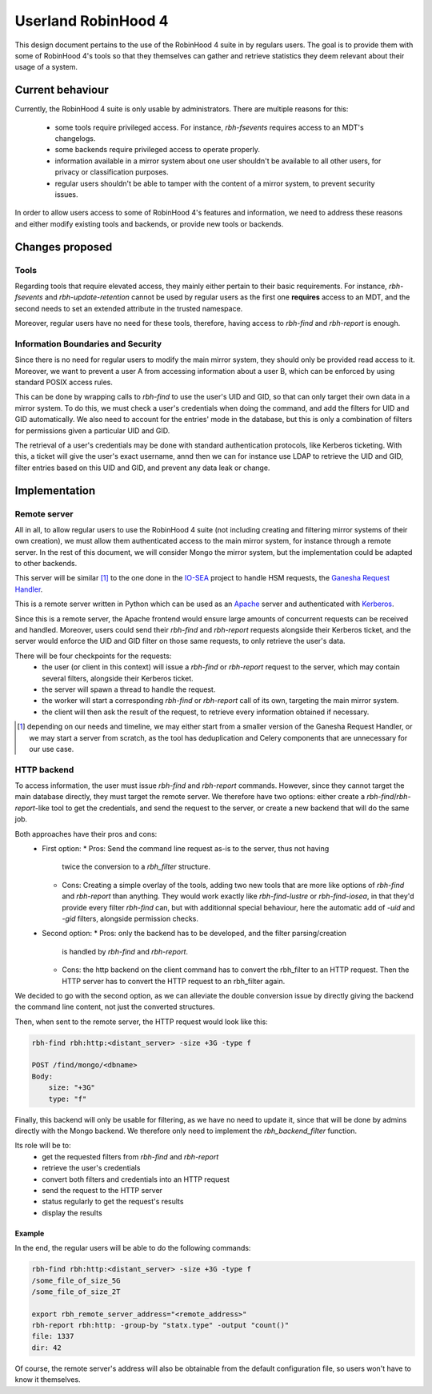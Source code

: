 .. This file is part of the RobinHood Library
   Copyright (C) 2025 Commissariat a l'energie atomique et aux energies
                      alternatives

   SPDX-License-Identifer: LGPL-3.0-or-later

####################
Userland RobinHood 4
####################

This design document pertains to the use of the RobinHood 4 suite in by
regulars users. The goal is to provide them with some of RobinHood 4's tools so
that they themselves can gather and retrieve statistics they deem relevant
about their usage of a system.

Current behaviour
=================

Currently, the RobinHood 4 suite is only usable by administrators. There are
multiple reasons for this:
 * some tools require privileged access. For instance, `rbh-fsevents` requires
   access to an MDT's changelogs.
 * some backends require privileged access to operate properly.
 * information available in a mirror system about one user shouldn't be
   available to all other users, for privacy or classification purposes.
 * regular users shouldn't be able to tamper with the content of a mirror
   system, to prevent security issues.


In order to allow users access to some of RobinHood 4's features and
information, we need to address these reasons and either modify existing tools
and backends, or provide new tools or backends.

Changes proposed
================

Tools
-----

Regarding tools that require elevated access, they mainly either pertain to
their basic requirements. For instance, `rbh-fsevents` and
`rbh-update-retention` cannot be used by regular users as the first one
**requires** access to an MDT, and the second needs to set an extended
attribute in the trusted namespace.

Moreover, regular users have no need for these tools, therefore, having access
to `rbh-find` and `rbh-report` is enough.

Information Boundaries and Security
-----------------------------------

Since there is no need for regular users to modify the main mirror system, they
should only be provided read access to it. Moreover, we want to prevent a user
A from accessing information about a user B, which can be enforced by using
standard POSIX access rules.

This can be done by wrapping calls to `rbh-find` to use the user's UID and GID,
so that can only target their own data in a mirror system. To do this, we must
check a user's credentials when doing the command, and add the filters for UID
and GID automatically. We also need to account for the entries' mode in the
database, but this is only a combination of filters for permissions given a
particular UID and GID.

The retrieval of a user's credentials may be done with standard authentication
protocols, like Kerberos ticketing. With this, a ticket will give the user's
exact username, annd then we can for instance use LDAP to retrieve the UID and
GID, filter entries based on this UID and GID, and prevent any data leak or
change.

Implementation
==============

Remote server
-------------

All in all, to allow regular users to use the RobinHood 4 suite (not including
creating and filtering mirror systems of their own creation), we must allow
them authenticated access to the main mirror system, for instance through a
remote server. In the rest of this document, we will consider Mongo the mirror
system, but the implementation could be adapted to other backends.

This server will be similar [#]_ to the one done in the IO-SEA_ project to
handle HSM requests, the `Ganesha Request Handler`__.

.. _IO-SEA: https://iosea-project.eu/
__ https://github.com/io-sea/GRH

This is a remote server written in Python which can be used as an Apache_
server and authenticated with Kerberos_.

.. _Apache: https://httpd.apache.org/
.. _Kerberos: https://web.mit.edu/kerberos/

Since this is a remote server, the Apache frontend would ensure large amounts of
concurrent requests can be received and handled. Moreover, users could send
their `rbh-find` and `rbh-report` requests alongside their Kerberos ticket, and
the server would enforce the UID and GID filter on those same requests, to only
retrieve the user's data.

There will be four checkpoints for the requests:
 * the user (or client in this context) will issue a `rbh-find` or `rbh-report`
   request to the server, which may contain several filters, alongside their
   Kerberos ticket.
 * the server will spawn a thread to handle the request.
 * the worker will start a corresponding `rbh-find` or `rbh-report` call of its
   own, targeting the main mirror system.
 * the client will then ask the result of the request, to retrieve every
   information obtained if necessary.

.. [#] depending on our needs and timeline, we may either start from a smaller
       version of the Ganesha Request Handler, or we may start a server from
       scratch, as the tool has deduplication and Celery components that are
       unnecessary for our use case.

HTTP backend
------------

To access information, the user must issue `rbh-find` and `rbh-report` commands.
However, since they cannot target the main database directly, they must target
the remote server. We therefore have two options: either create a
`rbh-find`/`rbh-report`-like tool to get the credentials, and send the request
to the server, or create a new backend that will do the same job.

Both approaches have their pros and cons:
 * First option:
   * Pros: Send the command line request as-is to the server, thus not having
     twice the conversion to a `rbh_filter` structure.
   * Cons: Creating a simple overlay of the tools, adding two new tools that are
     more like options of `rbh-find` and `rbh-report` than anything. They would
     work exactly like `rbh-find-lustre` or `rbh-find-iosea`, in that they'd
     provide every filter `rbh-find` can, but with additionnal special
     behaviour, here the automatic add of `-uid` and `-gid` filters, alongside
     permission checks.
 * Second option:
   * Pros: only the backend has to be developed, and the filter parsing/creation
     is handled by `rbh-find` and `rbh-report`.
   * Cons: the http backend on the client command has to convert the rbh_filter
     to an HTTP request. Then the HTTP server has to convert the HTTP request
     to an rbh_filter again.

We decided to go with the second option, as we can alleviate the double
conversion issue by directly giving the backend the command line content, not
just the converted structures.

Then, when sent to the remote server, the HTTP request would look like this:

.. code:: Bash

    rbh-find rbh:http:<distant_server> -size +3G -type f

    POST /find/mongo/<dbname>
    Body:
        size: "+3G"
        type: "f"

Finally, this backend will only be usable for filtering, as we have no need to
update it, since that will be done by admins directly with the Mongo backend.
We therefore only need to implement the `rbh_backend_filter` function.

Its role will be to:
 * get the requested filters from `rbh-find` and `rbh-report`
 * retrieve the user's credentials
 * convert both filters and credentials into an HTTP request
 * send the request to the HTTP server
 * status regularly to get the request's results
 * display the results

Example
~~~~~~~

In the end, the regular users will be able to do the following commands:

.. code:: Bash

    rbh-find rbh:http:<distant_server> -size +3G -type f
    /some_file_of_size_5G
    /some_file_of_size_2T

    export rbh_remote_server_address="<remote_address>"
    rbh-report rbh:http: -group-by "statx.type" -output "count()"
    file: 1337
    dir: 42

Of course, the remote server's address will also be obtainable from the
default configuration file, so users won't have to know it themselves.
